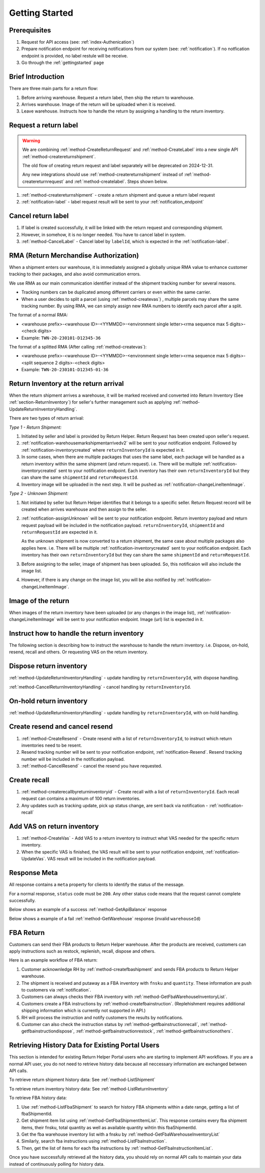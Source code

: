 .. _gettingstarted:

Getting Started
===============

Prerequisites
-------------

1. Request for API access (see: :ref:`index-Authenication`)
2. Prepare notification endpoint for receiving notifications from our system (see: :ref:`notification`).
   If no notfication endpoint is provided, no label restule will be receive.
3. Go through the :ref:`gettingstarted` page

Brief Introduction
------------------

There are three main parts for a return flow:

1. Before arriving warehouse. Request a return label, then ship the return to warehouse.
2. Arrives warehouse. Image of the return will be uploaded when it is received.
3. Leave warehouse. Instructs how to handle the return by assigning a handling to the return inventory.

Request a return label
----------------------

.. warning::
  We are combining :ref:`method-CreateReturnRequest` and :ref:`method-CreateLabel` into a new single API :ref:`method-createreturnshipment`.

  The old flow of creating return request and label separately will be deprecated on 2024-12-31.

  Any new integrations should use :ref:`method-createreturnshipment` instead of :ref:`method-createreturnrequest` and :ref:`method-createlabel`. Steps shown below.


1. :ref:`method-createreturnshipment` - create a return shipment and queue a return label request
2. :ref:`notification-label` - label request result will be sent to your :ref:`notification_endpoint`

Cancel return label
-------------------

1.  If label is created successfully, it will be linked with the return request and corresponding shipment.
2.  However, in somehow, it is no longer needed. You have to cancel label in system.
3.  :ref:`method-CancelLabel` - Cancel label by ``labelId``, which is expected in the :ref:`notification-label`.

.. _gettingstarted-RMA:

RMA (Return Merchandise Authorization)
--------------------------------------

When a shipment enters our warehouse, it is immediately assigned a globally unique RMA value to enhance customer tracking to their packages, and also avoid communication errors.

We use RMA as our main communication identifier instead of the shipment tracking number for several reasons.

- Tracking numbers can be duplicated among different carriers or even within the same carrier.
- When a user decides to split a parcel (using :ref:`method-createvas`) , multiple parcels may share the same tracking number. By using RMA, we can simply assign new RMA numbers to identify each parcel after a split.

The format of a normal RMA:

- <warehouse prefix>-<warehouse ID>-<YYMMDD>-<environment single letter><rma sequence max 5 digits>-<check digits>
- Example: ``TWN-20-230101-D12345-36``

The format of a splitted RMA (After calling :ref:`method-createvas`):

- <warehouse prefix>-<warehouse ID>-<YYMMDD>-<environment single letter><rma sequence max 5 digits>-<split sequence 2 digits>-<check digits>
- Example: ``TWN-20-230101-D12345-01-36``

.. _gettingstarted-ReturnArrival:

Return Inventory at the return arrival
--------------------------------------

When the return shipment arrives a warehouse,
it will be marked received and converted into Return Inventory (See :ref:`section-ReturnInventory`) for seller's further management such as applying :ref:`method-UpdateReturnInventoryHandling`. 

There are two types of return arrival:

`Type 1 - Return Shipment:`

1.  Initiated by seller and label is provided by Return Helper. Return Request has been created upon seller's request.
2.  :ref:`notification-warehousemarkshipmentarrivedv2` will be sent to your notification endpoint. Followed by :ref:`notification-inventorycreated` where ``returnInventoryId`` is expected in it.
3.  In some cases, when there are multiple packages that uses the same label, each package will be handled as a return inventory within the same shipment (and return request). i.e. There will be multiple :ref:`notification-inventorycreated` sent to your notification endpoint. Each inventory has their own ``returnInventoryId`` but they can share the same ``shipmentId`` and ``returnRequestId``.
4.  Inventory image will be uploaded in the next step. It will be pushed as :ref:`notification-changeLineItemImage`.

`Type 2 - Unknown Shipment:`

1.  Not initiated by seller but Return Helper identifies that it belongs to a specific seller. Return Request record will be created when arrives warehouse and then assign to the seller.
2.  :ref:`notification-assignUnknown` will be sent to your notification endpoint. Return inventory payload and return request payload will be included in the notification payload. ``returnInventoryId``, ``shipmentId`` and ``returnRequestId`` are expected in it.
    
    As the unknown shipment is now converted to a return shipment, the same case about multiple packages also applies here. i.e. There will be multiple :ref:`notification-inventorycreated` sent to your notification endpoint. Each inventory has their own ``returnInventoryId`` but they can share the same ``shipmentId`` and ``returnRequestId``.  
3.  Before assigning to the seller, image of shipment has been uploaded. So, this notificaion will also include the image list.
4.  However, if there is any change on the image list, you will be also notified by :ref:`notification-changeLineItemImage`.

Image of the return
-------------------

When images of the return inventory have been uploaded (or any changes in the image list), :ref:`notification-changeLineItemImage` will be sent to your notification endpoint. Image (url) list is expected in it.

Instruct how to handle the return inventory
-------------------------------------------

The following section is describing how to instruct the warehouse to handle the return inventory. i.e. Dispose, on-hold, resend, recall and others. Or requesting VAS on the return inventory.

Dispose return inventory
------------------------

:ref:`method-UpdateReturnInventoryHandling` - update handling by ``returnInventoryId``, with dispose handling.

:ref:`method-CancelReturnInventoryHandling` - cancel handling by ``returnInventoryId``.

On-hold return inventory
------------------------

:ref:`method-UpdateReturnInventoryHandling` - update handling by ``returnInventoryId``, with on-hold handling.

Create resend and cancel resend
-------------------------------

1. :ref:`method-CreateResend` - Create resend with a list of ``returnInventoryId``, to instruct which return inventories need to be resent.
2. Resend tracking number will be sent to your notification endpoint, :ref:`notification-Resend`. Resend tracking number will be included in the notification payload.
3. :ref:`method-CancelResend` - cancel the resend you have requested.

Create recall
-------------

1. :ref:`method-createrecallbyreturninventoryid` - Create recall with a list of ``returnInventoryId``. Each recall request can contains a maximum of 100 return inventories.
2. Any updates such as tracking update, pick up status change, are sent back via notification - :ref:`notification-recall`

Add VAS on return inventory
---------------------------

1. :ref:`method-CreateVas` - Add VAS to a return inventory to instruct what VAS needed for the specific return inventory.
2. When the specific VAS is finished, the VAS result will be sent to your notification endpoint, :ref:`notification-UpdateVas`. VAS result will be included in the notification payload.

Response Meta
-------------

All response contains a ``meta`` property for clients to identify the status of the message.

For a normal response, ``status`` code must be ``200``. Any other status code means that the request cannot complete successfully.

Below shows an example of a success :ref:`method-GetApiBalance` response

.. code-block:: json
  :emphasize-lines: 11

  {
    "apiBalances": [
      {
        "apiBalanceId": 7,
        "currencyCode": "usd",
        "balance": 2044.233
      }
    ],
    "correlationId": "0HM9VIKSKH2CB:00000002",
    "meta": {
      "status": 200,
      "data": {},
      "errorCode": null,
      "error": {}
    },
    "totalNumberOfRecords": 1
  }

Below shows a example of a fail :ref:`method-GetWarehouse` response (invalid ``warehouseId``)

.. code-block:: json
  :emphasize-lines: 4,6,8

  {
    "correlationId": "0HM9VIKSKH2CF:00000002",
    "meta": {
      "status": 400,
      "data": {},
      "errorCode": "VALIDATION_FAILED",
      "error": {
        "warehouseId": "The value 'invalid' is not valid."
      }
    }
  }

FBA Return
----------

Customers can send their FBA products to Return Helper warehouse. After the products are received, customers can apply instructions such as restock, replenish, recall, dispose and others.

Here is an example workflow of FBA return:

1.  Customer acknownledge RH by :ref:`method-createfbashipment` and sends FBA products to Return Helper warehouse.
2.  The shipment is received and putaway as a FBA inventory with ``fnsku`` and ``quantity``. These information are push to customers via :ref:`notification`.
3.  Customers can always checks their FBA inventory with :ref:`method-GetFbaWarehouseInventoryList`.
4.  Customers create a FBA instructions by :ref:`method-createfbainstruction`. (Replehishment requires additional shipping information which is currently not supported in API.)
5.  RH will process the instruction and notify customers the results by notifications.
6.  Customer can also check the instruction status by :ref:`method-getfbainstructionrecall`, :ref:`method-getfbainstructiondispose`, :ref:`method-getfbainstructionrestock`, :ref:`method-getfbainstructionothers`.

Retrieving History Data for Existing Portal Users
-------------------------------------------------

This section is intended for existing Return Helper Portal users who are starting to implement API workflows.
If you are a normal API user, you do not need to retrieve history data because all neccessary information are exchanged between API calls.

To retrieve return shipment history data: See :ref:`method-ListShipment`

To retrieve return inventory history data: See :ref:`method-ListReturnInventory`

To retrieve FBA history data:

1.  Use :ref:`method-ListFbaShipment` to search for history FBA shipments within a date range, getting a list of fbaShipmentId.
2.  Get shipment item list using :ref:`method-GetFbaShipmentItemList`. This response contains every fba shipment items, their fnsku, total quantity as well as available quantity wihtin this fbaShipmentId.
3.  Get the fba warehouse inventory list with a fnsku by :ref:`method-GetFbaWarehouseInventoryList`
4.  Similarly, search fba instructions using :ref:`method-ListFbaInstruction`.
5.  Then, get the list of items for each fba instructions by :ref:`method-GetFbaInstructionItemList`.

Once you have successfully retrieved all the history data,
you should rely on normal API calls to maintain your data instead of continuously polling for history data.
